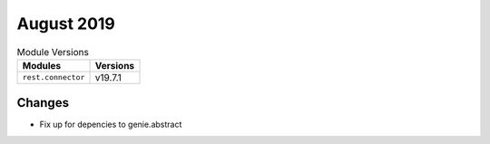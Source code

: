 August 2019
===========


.. csv-table:: Module Versions
    :header: "Modules", "Versions"

        ``rest.connector``, v19.7.1

Changes
-------

- Fix up for depencies to genie.abstract
